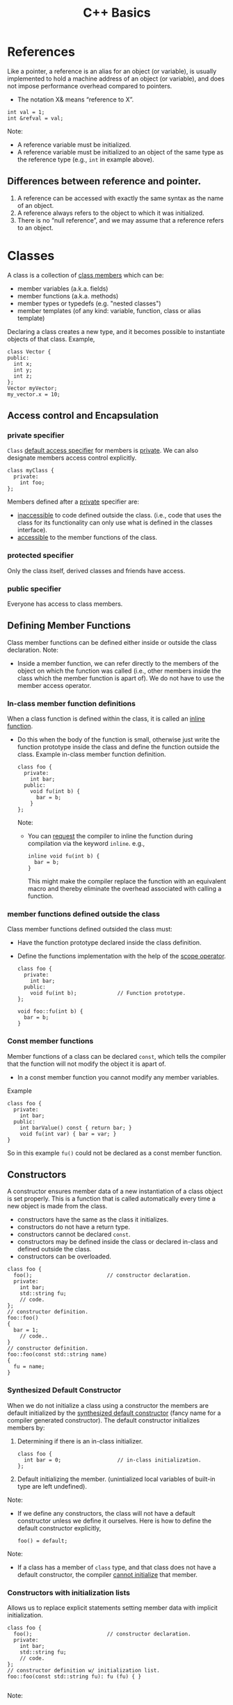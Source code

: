#+TITLE:C++ Basics
* References
Like a pointer, a reference is an alias for an object (or variable), is usually implemented to hold a machine address of an object (or variable), and does not impose performance overhead compared to pointers.

- The notation X& means “reference to X”.
#+begin_src C++
int val = 1;
int &refval = val;
#+end_src
Note:
- A reference variable must be initialized.
- A reference variable must be initialized to an object of the same type as the reference type (e.g., =int= in example above).

** Differences between reference and pointer.
1) A reference can be accessed with exactly the same
   syntax as the name of an object.
2) A reference always refers to the object to which it
   was initialized.
3) There is no “null reference”, and we may assume
   that a reference refers to an object. 
   
* Classes
A class is a collection of _class members_ which can be:
- member variables (a.k.a. fields)
- member functions (a.k.a. methods)
- member types or typedefs (e.g. "nested classes")
- member templates (of any kind: variable, function, class or alias template)

Declaring a class creates a new type, and it becomes possible to instantiate objects of that class.
Example,
#+begin_src C++
  class Vector {
  public:
    int x;
    int y;
    int z;
  };
  Vector myVector;
  my_vector.x = 10;
#+end_src

** Access control and Encapsulation
*** private specifier
=Class= _default access specifier_ for members is _private_.
We can also designate members access control explicitly.
#+begin_src C++
  class myClass {
    private:
      int foo;
  };
#+end_src
Members defined after a _private_ specifier are:
- _inaccessible_ to code defined outside the class. (i.e., code that uses the class for its functionality can only use what is defined in the classes interface).
- _accessible_ to the member functions of the class.

*** protected specifier
Only the class itself, derived classes and friends have access.

*** public specifier
Everyone has access to class members.

** Defining Member Functions
Class member functions can be defined either inside or outside the class declaration.
Note:
- Inside a member function, we can refer directly to the members of the object on which the function was called (i.e., other members inside the class which the member function is apart of). We do not have to use the member access operator.

*** In-class member function definitions
When a class function is defined within the class, it is called an _inline function_.
- Do this when the body of the function is small, otherwise just write the function prototype inside the class and define the function outside the class.
  Example in-class member function definition.
  #+begin_src C++
    class foo {
      private: 
        int bar;
      public:
        void fu(int b) {
          bar = b;
        }
    };
  #+end_src
  Note:
  - You can _request_ the compiler to inline the function during compilation via the keyword =inline=.
    e.g.,
    #+begin_src C++
      inline void fu(int b) {
        bar = b;
      }
    #+end_src
    This might make the compiler replace the function with an equivalent macro and thereby eliminate the overhead associated with calling a function.
    
*** member functions defined outside the class
Class member functions defined outsided the class must:
- Have the function prototype declared inside the class definition.
- Define the functions implementation with the help of the _scope operator_.
  #+begin_src C++
    class foo {
      private:
        int bar;
      public:
        void fu(int b);             // Function prototype.
    };

    void foo::fu(int b) {
      bar = b;
    }
  #+end_src
  
*** Const member functions
Member functions of a class can be declared =const=, which tells the compiler that the function will not modify the object it is apart of.
- In a const member function you cannot modify any member variables.
Example
#+begin_src C++
  class foo {
    private: 
      int bar;
    public:
      int barValue() const { return bar; }
      void fu(int var) { bar = var; }
  }
#+end_src
So in this example =fu()= could not be declared as a const member function.

** Constructors
A constructor ensures member data of a new instantiation of a class object is set properly. This is a function that is called automatically every time a new object is made from the class.
- constructors have the same as the class it initializes.
- constructors do not have a return type.
- constructors cannot be declared =const=.
- constructors may be defined inside the class or declared in-class and defined outside the class.
- constructors can be overloaded.
#+begin_src C++
  class foo {
    foo();                        // constructor declaration.
    private:
      int bar;
      std::string fu;
      // code.
  };
  // constructor definition.
  foo::foo()
  {
    bar = 1;
      // code..
  }
  // constructor definition.
  foo::foo(const std::string name)
  {
    fu = name;
  }
#+end_src

*** Synthesized Default Constructor
When we do not initialize a class using a constructor the members are default initialized by the _synthesized default constructor_ (fancy name for a compiler generated constructor).
The default constructor initializes members by:
1) Determining if there is an in-class initializer.
   #+begin_src C++
     class foo {
       int bar = 0;                  // in-class initialization.
     };
   #+end_src
2) Default initializing the member.
   (unintialized local variables of built-in type are left undefined).
   
Note:
- If we define any constructors, the class will not have a default constructor unless we define it ourselves.
  Here is how to define the default constructor explicitly,
  #+begin_src C++
  foo() = default;
  #+end_src

Note:
- If a class has a member of =class= type, and that class does not have a default constructor, the compiler _cannot initialize_ that member.

*** Constructors with initialization lists
Allows us to replace explicit statements setting member data with implicit initialization.
#+begin_src C++
  class foo {
    foo();                        // constructor declaration.
    private:
      int bar;
      std::string fu;
      // code.
  };
  // constructor definition w/ initialization list.
  foo::foo(const std::string fu): fu (fu) { }

#+end_src
Note:
- Using an initialization list, we avoid having to name the arguments something different from the member data variable names.
- When a member is omitted from the constructor initializer list, it is implicitly initialized using the same process as used by the synthesized default constructor.
** Destructors
Destructors delete objects. If a destructor is not supplied by the programmer, then the compiler supplies a basic one. However, the compiler-supplied destructor does an absolute minimum and is only sufficient for very basic classes that do no dynamic memory allocation.
#+begin_src C++
  class foo {
    public:
      ~foo();                     // destructor
      // code.
  }
#+end_src
  
#+begin_quote
destructors do whatever work is needed to free the resoures used by an object and destroy the nonstatic data members of the object.
#+end_quote

1) Destructors are declared using the same name as the class along with a =~= prefix.
2) Destructors take no parameters. They cannot be overloaded. There is always one and only one desctructor for a given class.
3) Destructors have no return type.
#+begin_src C++
  class foo {
    int* bar;
    public:
      foo(): bar (new int[10]) {} // constructor
      ~foo() { delete[] bar; }    // destructor
  };

  void f() {
    foo* fu = new foo[2];         // calls default constructor x2
    delete[] fu;                  // calls destructors on fu[0] & fu[1]
  }
#+end_src

* Inheritance - derived classes
If a class B inherits from class A, then A is B's parent & B is the child of A
- We say that B is a _derived class_ from A.
- We say that A is the _base class_.

A derived class is defined as such:
#+begin_src C++
  class base 
  {
    // some code
  };

  class derived : base
  {
    // some code
  };
#+end_src
Note:
- The default specifier of =class= is =private= and so any class that derives from the derived class will be unable to access the base classes members.
- A base class must be _defined_, not just _declared_ before defining the derived class.

*Summary*
- use =private:= when you want members to be contained to that specific class
- use =protected:= when you want to share across classes but not add to the class interface.
- use =public:= when you want to create an interface.

** 3 forms of inheritance
Inheritance can be given certain constraints via access specifiers.
#+begin_quote
Under inheritance, the scope of a derived class is nested inside the scope of its base class(es).
#+end_quote

Suppose in the following we initially have the following base class,
#+begin_src C++
  class base {
  public:
    int p1;
  protected:
    int p2;
  private:
    int p3;
  };
#+end_src

*** public inheritance
#+begin_src C++
  class derived : public base {   // public inheritance!!
      void foo() {
         p1 = 0;             // well formed, p1 is public in derived.
         p2 = 0;             // well formed, p2 is protected in derived.
         p3 = 0;             // WRONG! p3 is private in base.
      }
  };
  derived bar;
  bar.p1 = 1;                     // well formed, p1 is public.
  bar.p2 = 1;                     // WRONG! p2 is protected.
  bar.p3 = 1;                     // WRONG! p3 is inaccessible.
#+end_src
Under =public= inheritance,
- _inherited members_ retain the same access control specification they had in the base class.
  (because the scope of a derived class is nested inside the scope of its base class).
- classes that derive from the derived class _will be able to access the same base class members as the derived class_.
- =public= members of the base class become part of the interface of the derived class as well.

*** private inheritance
#+begin_src C++
  class derived : private base {  // private inheritance!!
      void foo() {
         p1 = 0;             // well formed, p1 is private in derived.
         p2 = 0;             // well formed, p2 is private in derived.
         p3 = 0;             // WRONG! p3 is private in base.
      }
  };
  derived bar;
  bar.p1 = 1;                     // WRONG! p1 is private.
  bar.p2 = 1;                     // WRONG! p2 is private.
  bar.p3 = 1;                     // WRONG! p3 is inaccessible.
#+end_src
Under =private= inheritance,
- _inherited members_ become private in derived class.
- classes that derive from derived class _will not be able to access any members of the base_ class.

*** protected inheritance
Under =protected= inheritance,
#+begin_src C++
  class derived : protected base {  // protected inheritance!!
      void foo() {
         p1 = 0;             // well formed, p1 is protected in derived.
         p2 = 0;             // well formed, p2 is protected in derived.
         p3 = 0;             // WRONG! p3 is private in base.
      }
  };
  derived bar;
  bar.p1 = 1;                     // WRONG! p1 is protected.
  bar.p2 = 1;                     // WRONG! p2 is protected.
  bar.p3 = 1;                     // WRONG! p3 is inaccessible.
#+end_src
- _inherited members_ become protected in derived class.
- classes that derive from derived class _will be able to access the same base class members as the derived_ class.

* Friendship
The =friend= keyword is used to _give other classes and functions access to private and protected members of the class_, even though they are defined outside the class's scope.
#+begin_quote
This is useful so you can leverage the abilities of other class's that aren't derived from your class's base class or when you want to add functions to an interface that are not apart your class's class.
#+end_quote
Note: Friends are not members of the class and are not affected by the access control of the section in which they are declared.

This is how you use =friend=,
#+begin_src C++
  class myClass {
    friend void foo();
    private:
      int bar = 0;
  };
  void foo(myClass fu) {
    fu.bar++;
  }

#+end_src


* Functions
** Function Overloading
Function overloading is having multiple functions declared in the same scope with the same name, differing only in the arguments they accept (a.k.a. the functions _signature_).

#+begin_quote
The Compiler infers which of the functions to call from the parameters you provide it.
#+end_quote

Example,
#+begin_src C++
  void print(std::string const &str)
  {
    std::cout << "This is a string: " << str << std::endl;
  }

  void print(int num)
  {
    std::cout << "This is an int: " << num << std::endl;
  }

  // Can call print w/out worrying about whether the arg is a string or int.
  print("Hello World");
  print(1932);
#+end_src
But be careful! Following circumstances can be tricky:
- =void print(int num)= and =void print(double num)= are defined. Then when calling =print(5)= it is not immediatley clear which overload of print is called.
- overloads that accept optional parameters.
  Example,
  #+begin_src C++
    void print(int num1, int num2 = 0)
    //num2 defaults to 0 if not included
    {
        std::cout << "These are ints: << num1 << " and \
            " << num2 << std::endl";
    }
    void print(int num)
    {
        std::cout << "This is an int: " << num << std::endl;
    }
  #+end_src
  A for a call such as =print(17)= the compiler will be unable to tell whether to use the first or second function definition b/c the optional parameter.

** Optional parameters
Example,
#+begin_src C++
  void countdown(int n = 3)
  {
    while (n >= 0)
      std::cout << n-- << '\n';
  }
#+end_src
A call such as =countdown()= will print
#+begin_src text
  3
  2
  1
#+end_src

